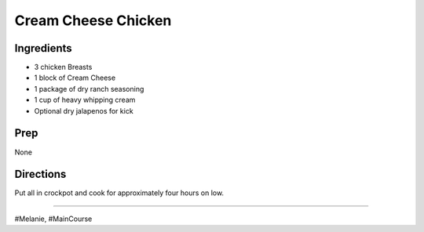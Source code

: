 Cream Cheese Chicken
###########################################################
 
Ingredients
=========================================================
 
- 3 chicken Breasts
- 1 block of Cream Cheese
- 1 package of dry ranch seasoning
- 1 cup of heavy whipping cream
- Optional dry jalapenos for kick
 
Prep
=========================================================
 
None
 
Directions
=========================================================
 
Put all in crockpot and cook for approximately four hours on low.
 
------
 
#Melanie, #MainCourse